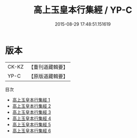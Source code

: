 #+TITLE: 高上玉皇本行集經 / YP-C

#+DATE: 2015-08-29 17:48:51.151619
* 版本
 |     CK-KZ|【重刊道藏輯要】|
 |      YP-C|【原版道藏輯要】|
目次
 - [[file:KR5i0015_001.txt][高上玉皇本行集經 1]]
 - [[file:KR5i0015_002.txt][高上玉皇本行集經 2]]
 - [[file:KR5i0015_003.txt][高上玉皇本行集經 3]]
 - [[file:KR5i0015_004.txt][高上玉皇本行集經 4]]
 - [[file:KR5i0015_005.txt][高上玉皇本行集經 5]]
 - [[file:KR5i0015_006.txt][高上玉皇本行集經 6]]
